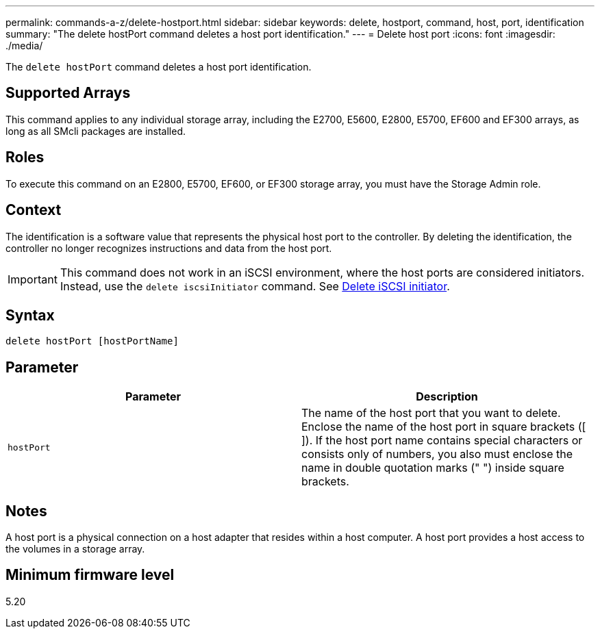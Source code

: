 ---
permalink: commands-a-z/delete-hostport.html
sidebar: sidebar
keywords: delete, hostport, command, host, port, identification
summary: "The delete hostPort command deletes a host port identification."
---
= Delete host port
:icons: font
:imagesdir: ./media/

[.lead]
The `delete hostPort` command deletes a host port identification.

== Supported Arrays

This command applies to any individual storage array, including the E2700, E5600, E2800, E5700, EF600 and EF300 arrays, as long as all SMcli packages are installed.

== Roles

To execute this command on an E2800, E5700, EF600, or EF300 storage array, you must have the Storage Admin role.

== Context

The identification is a software value that represents the physical host port to the controller. By deleting the identification, the controller no longer recognizes instructions and data from the host port.

[IMPORTANT]
====
This command does not work in an iSCSI environment, where the host ports are considered initiators. Instead, use the `delete iscsiInitiator` command. See xref:delete-iscsiinitiator.adoc[Delete iSCSI initiator].
====

== Syntax

----
delete hostPort [hostPortName]
----

== Parameter
[cols="2*",options="header"]
|===
| Parameter| Description
a|
`hostPort`
a|
The name of the host port that you want to delete. Enclose the name of the host port in square brackets ([ ]). If the host port name contains special characters or consists only of numbers, you also must enclose the name in double quotation marks (" ") inside square brackets.
|===

== Notes

A host port is a physical connection on a host adapter that resides within a host computer. A host port provides a host access to the volumes in a storage array.

== Minimum firmware level

5.20
